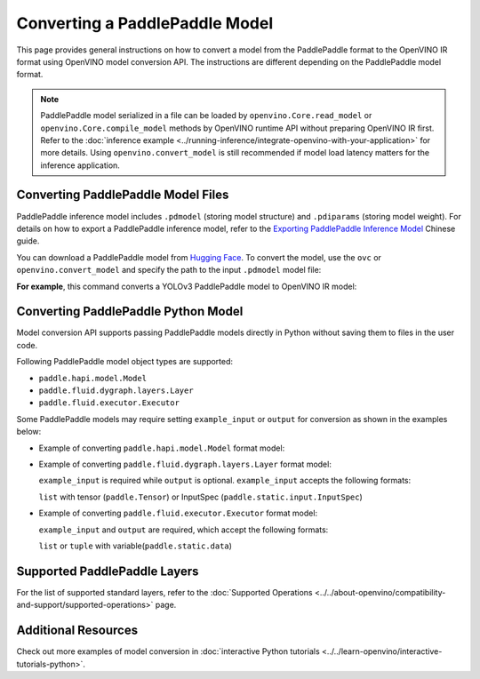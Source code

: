 Converting a PaddlePaddle Model
===============================


.. meta::
   :description: Learn how to convert a model from the
                 PaddlePaddle format to the OpenVINO Model.

This page provides general instructions on how to convert a model from the PaddlePaddle
format to the OpenVINO IR format using OpenVINO model conversion API. The instructions
are different depending on the PaddlePaddle model format.

.. note::

   PaddlePaddle model serialized in a file can be loaded by ``openvino.Core.read_model``
   or ``openvino.Core.compile_model`` methods by OpenVINO runtime API without preparing
   OpenVINO IR first. Refer to the
   :doc:`inference example <../running-inference/integrate-openvino-with-your-application>`
   for more details. Using ``openvino.convert_model`` is still recommended if model load
   latency matters for the inference application.

Converting PaddlePaddle Model Files
###################################

PaddlePaddle inference model includes ``.pdmodel`` (storing model structure) and
``.pdiparams`` (storing model weight). For details on how to export a PaddlePaddle
inference model, refer to the
`Exporting PaddlePaddle Inference Model <https://www.paddlepaddle.org.cn/documentation/docs/zh/develop/guides/beginner/model_save_load_cn.html>`__
Chinese guide.

You can download a PaddlePaddle model from `Hugging Face <https://huggingface.co/models>`__.
To convert the model, use the ``ovc`` or ``openvino.convert_model``
and specify the path to the input ``.pdmodel`` model file:


.. tab-set::

   .. tab-item:: Python
      :sync: py

      .. code-block:: py

         import openvino as ov
         ov.convert_model('your_model_file.pdmodel')

   .. tab-item:: CLI
      :sync: cli

      .. code-block:: sh

         ovc your_model_file.pdmodel

**For example**, this command converts a YOLOv3 PaddlePaddle model to OpenVINO IR model:

.. tab-set::

   .. tab-item:: Python
      :sync: py

      .. code-block:: py

         import openvino as ov
         ov.convert_model('yolov3.pdmodel')

   .. tab-item:: CLI
      :sync: cli

      .. code-block:: sh

         ovc yolov3.pdmodel

Converting PaddlePaddle Python Model
####################################

Model conversion API supports passing PaddlePaddle models directly in Python without saving them to files in the user code.

Following PaddlePaddle model object types are supported:

* ``paddle.hapi.model.Model``
* ``paddle.fluid.dygraph.layers.Layer``
* ``paddle.fluid.executor.Executor``

Some PaddlePaddle models may require setting ``example_input`` or ``output`` for conversion as shown in the examples below:

* Example of converting ``paddle.hapi.model.Model`` format model:

  .. code-block:: py
     :force:

     import paddle
     import openvino as ov

     # create a paddle.hapi.model.Model format model
     resnet50 = paddle.vision.models.resnet50()
     x = paddle.static.InputSpec([1,3,224,224], 'float32', 'x')
     y = paddle.static.InputSpec([1,1000], 'float32', 'y')

     model = paddle.Model(resnet50, x, y)

     # convert to OpenVINO IR format
     ov_model = ov.convert_model(model)

     ov.save_model(ov_model, "resnet50.xml")

* Example of converting ``paddle.fluid.dygraph.layers.Layer`` format model:

  ``example_input`` is required while ``output`` is optional.  ``example_input`` accepts the following formats:

  ``list`` with tensor (``paddle.Tensor``) or InputSpec (``paddle.static.input.InputSpec``)

  .. code-block:: py
     :force:

     import paddle
     import openvino as ov

     # create a paddle.fluid.dygraph.layers.Layer format model
     model = paddle.vision.models.resnet50()
     x = paddle.rand([1,3,224,224])

     # convert to OpenVINO IR format
     ov_model = ov.convert_model(model, example_input=[x])

* Example of converting ``paddle.fluid.executor.Executor`` format model:

  ``example_input`` and ``output`` are required, which accept the following formats:

  ``list`` or ``tuple`` with variable(``paddle.static.data``)

  .. code-block:: py
     :force:

     import paddle
     import openvino as ov

     paddle.enable_static()

     # create a paddle.fluid.executor.Executor format model
     x = paddle.static.data(name="x", shape=[1,3,224])
     y = paddle.static.data(name="y", shape=[1,3,224])
     relu = paddle.nn.ReLU()
     sigmoid = paddle.nn.Sigmoid()
     y = sigmoid(relu(x))

     exe = paddle.static.Executor(paddle.CPUPlace())
     exe.run(paddle.static.default_startup_program())

     # convert to OpenVINO IR format
     ov_model = ov.convert_model(exe, example_input=[x], output=[y])

Supported PaddlePaddle Layers
#############################

For the list of supported standard layers, refer to the
:doc:`Supported Operations <../../about-openvino/compatibility-and-support/supported-operations>`
page.


Additional Resources
####################

Check out more examples of model conversion in
:doc:`interactive Python tutorials <../../learn-openvino/interactive-tutorials-python>`.

